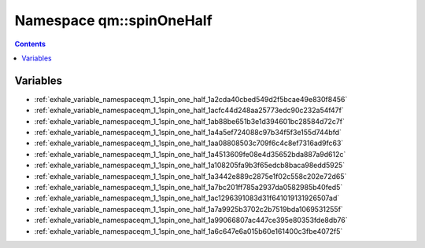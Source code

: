 
.. _namespace_qm__spinOneHalf:

Namespace qm::spinOneHalf
=========================


.. contents:: Contents
   :local:
   :backlinks: none





Variables
---------


- :ref:`exhale_variable_namespaceqm_1_1spin_one_half_1a2cda40cbed549d2f5bcae49e830f8456`

- :ref:`exhale_variable_namespaceqm_1_1spin_one_half_1acfc44d248aa25773edc90c232a54f47f`

- :ref:`exhale_variable_namespaceqm_1_1spin_one_half_1ab88be651b3e1d394601bc28584d72c7f`

- :ref:`exhale_variable_namespaceqm_1_1spin_one_half_1a4a5ef724088c97b34f5f3e155d744bfd`

- :ref:`exhale_variable_namespaceqm_1_1spin_one_half_1aa08808503c709f6c4c8ef7316ad9fc63`

- :ref:`exhale_variable_namespaceqm_1_1spin_one_half_1a4513609fe08e4d35652bda887a9d612c`

- :ref:`exhale_variable_namespaceqm_1_1spin_one_half_1a108205fa9b3f65edcb8baca98edd5925`

- :ref:`exhale_variable_namespaceqm_1_1spin_one_half_1a3442e889c2875e1f02c558c202e72d65`

- :ref:`exhale_variable_namespaceqm_1_1spin_one_half_1a7bc201ff785a2937da0582985b40fed5`

- :ref:`exhale_variable_namespaceqm_1_1spin_one_half_1ac1296391083d31f641019131926507ad`

- :ref:`exhale_variable_namespaceqm_1_1spin_one_half_1a7a9925b3702c2b7519bda1069531255f`

- :ref:`exhale_variable_namespaceqm_1_1spin_one_half_1a99066807ac447ce395e80353fde8db76`

- :ref:`exhale_variable_namespaceqm_1_1spin_one_half_1a6c647e6a015b60e161400c3fbe4072f5`
